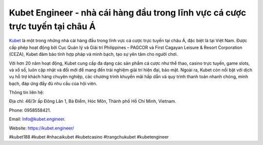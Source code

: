 Kubet Engineer - nhà cái hàng đầu trong lĩnh vực cá cược trực tuyến tại châu Á
===================================

`Kubet <https://kubet.engineer/>`_ là một trong những nhà cái hàng đầu trong lĩnh vực cá cược trực tuyến tại châu Á, đặc biệt là tại Việt Nam. Được cấp phép hoạt động bởi Cục Quản lý và Giải trí Philippines – PAGCOR và First Cagayan Leisure & Resort Corporation (CEZA), Kubet đảm bảo tính hợp pháp và minh bạch, tạo sự yên tâm cho người chơi. 

Với hơn 20 năm hoạt động, Kubet cung cấp đa dạng các sản phẩm cá cược như thể thao, casino trực tuyến, game slots, và xổ số, luôn cập nhật và đổi mới để mang đến trải nghiệm giải trí hiện đại, bảo mật. Ngoài ra, Kubet còn nổi bật với dịch vụ hỗ trợ khách hàng chuyên nghiệp, các chương trình khuyến mãi hấp dẫn và quy trình thanh toán nhanh chóng, minh bạch, đáp ứng đầy đủ nhu cầu của hội viên.

Thông tin liên hệ: 

Địa chỉ: 46/3r ấp Đông Lân 1, Bà Điểm, Hóc Môn, Thành phố Hồ Chí Minh, Vietnam.

Phone: 0958558421.

Email: Info@kubet.engineer.

Website: https://kubet.engineer/

#kubet188 #kubet #nhacaikubet #kubetcasino #trangchukubet #kubetengineer
